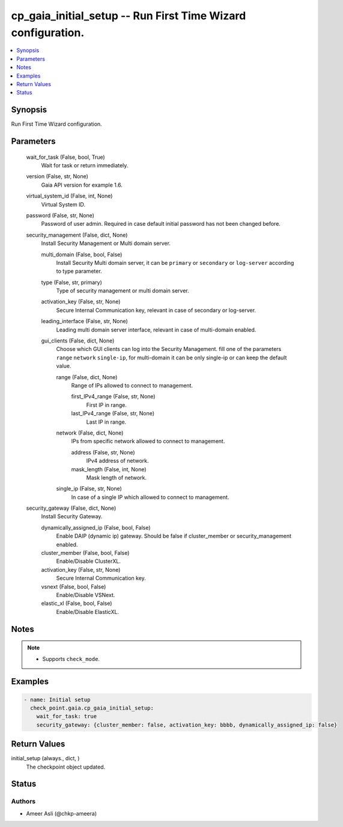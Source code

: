 .. _cp_gaia_initial_setup_module:


cp_gaia_initial_setup -- Run First Time Wizard configuration.
=============================================================

.. contents::
   :local:
   :depth: 1


Synopsis
--------

Run First Time Wizard configuration.






Parameters
----------

  wait_for_task (False, bool, True)
    Wait for task or return immediately.


  version (False, str, None)
    Gaia API version for example 1.6.


  virtual_system_id (False, int, None)
    Virtual System ID.


  password (False, str, None)
    Password of user admin. Required in case default initial password has not been changed before.


  security_management (False, dict, None)
    Install Security Management or Multi domain server.


    multi_domain (False, bool, False)
      Install Security Multi domain server, it can be :literal:`primary` or :literal:`secondary` or :literal:`log-server` according to type parameter.


    type (False, str, primary)
      Type of security management or multi domain server.


    activation_key (False, str, None)
      Secure Internal Communication key, relevant in case of secondary or log-server.


    leading_interface (False, str, None)
      Leading multi domain server interface, relevant in case of multi-domain enabled.


    gui_clients (False, dict, None)
      Choose which GUI clients can log into the Security Management. fill one of the parameters :literal:`range` :literal:`network` :literal:`single-ip`\ , for multi-domain it can be only single-ip or can keep the default value.


      range (False, dict, None)
        Range of IPs allowed to connect to management.


        first_IPv4_range (False, str, None)
          First IP in range.


        last_IPv4_range (False, str, None)
          Last IP in range.



      network (False, dict, None)
        IPs from specific network allowed to connect to management.


        address (False, str, None)
          IPv4 address of network.


        mask_length (False, int, None)
          Mask length of network.



      single_ip (False, str, None)
        In case of a single IP which allowed to connect to management.




  security_gateway (False, dict, None)
    Install Security Gateway.


    dynamically_assigned_ip (False, bool, False)
      Enable DAIP (dynamic ip) gateway. Should be false if cluster\_member or security\_management enabled.


    cluster_member (False, bool, False)
      Enable/Disable ClusterXL.


    activation_key (False, str, None)
      Secure Internal Communication key.


    vsnext (False, bool, False)
      Enable/Disable VSNext.


    elastic_xl (False, bool, False)
      Enable/Disable ElasticXL.






Notes
-----

.. note::
   - Supports :literal:`check\_mode`.




Examples
--------

.. code-block:: yaml+jinja

    
    - name: Initial setup
      check_point.gaia.cp_gaia_initial_setup:
        wait_for_task: true
        security_gateway: {cluster_member: false, activation_key: bbbb, dynamically_assigned_ip: false}



Return Values
-------------

initial_setup (always., dict, )
  The checkpoint object updated.





Status
------





Authors
~~~~~~~

- Ameer Asli (@chkp-ameera)

